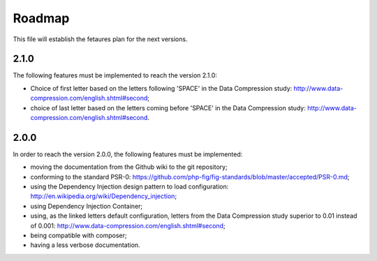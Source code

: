 Roadmap
=======

This file will establish the fetaures plan for the next versions.

2.1.0
-----

The following features must be implemented to reach the version 2.1.0:

* Choice of first letter based on the letters following 'SPACE' in the
  Data Compression study: http://www.data-compression.com/english.shtml#second;
* choice of last letter based on the letters coming before 'SPACE' in the
  Data Compression study: http://www.data-compression.com/english.shtml#second.

2.0.0
-----

In order to reach the version 2.0.0, the following features must be
implemented:

* moving the documentation from the Github wiki to the git repository;
* conforming to the standard PSR-0:
  https://github.com/php-fig/fig-standards/blob/master/accepted/PSR-0.md;
* using the Dependency Injection design pattern to load configuration:
  http://en.wikipedia.org/wiki/Dependency_injection;
* using Dependency Injection Container;
* using, as the linked letters default configuration, letters from the Data
  Compression study superior to 0.01 instead of 0.001:
  http://www.data-compression.com/english.shtml#second;
* being compatible with composer;
* having a less verbose documentation.
